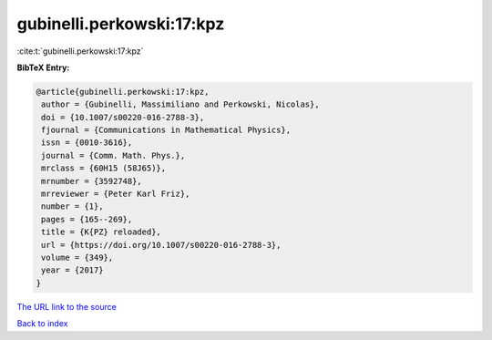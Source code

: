 gubinelli.perkowski:17:kpz
==========================

:cite:t:`gubinelli.perkowski:17:kpz`

**BibTeX Entry:**

.. code-block:: bibtex

   @article{gubinelli.perkowski:17:kpz,
    author = {Gubinelli, Massimiliano and Perkowski, Nicolas},
    doi = {10.1007/s00220-016-2788-3},
    fjournal = {Communications in Mathematical Physics},
    issn = {0010-3616},
    journal = {Comm. Math. Phys.},
    mrclass = {60H15 (58J65)},
    mrnumber = {3592748},
    mrreviewer = {Peter Karl Friz},
    number = {1},
    pages = {165--269},
    title = {K{PZ} reloaded},
    url = {https://doi.org/10.1007/s00220-016-2788-3},
    volume = {349},
    year = {2017}
   }
`The URL link to the source <ttps://doi.org/10.1007/s00220-016-2788-3}>`_


`Back to index <../By-Cite-Keys.html>`_
